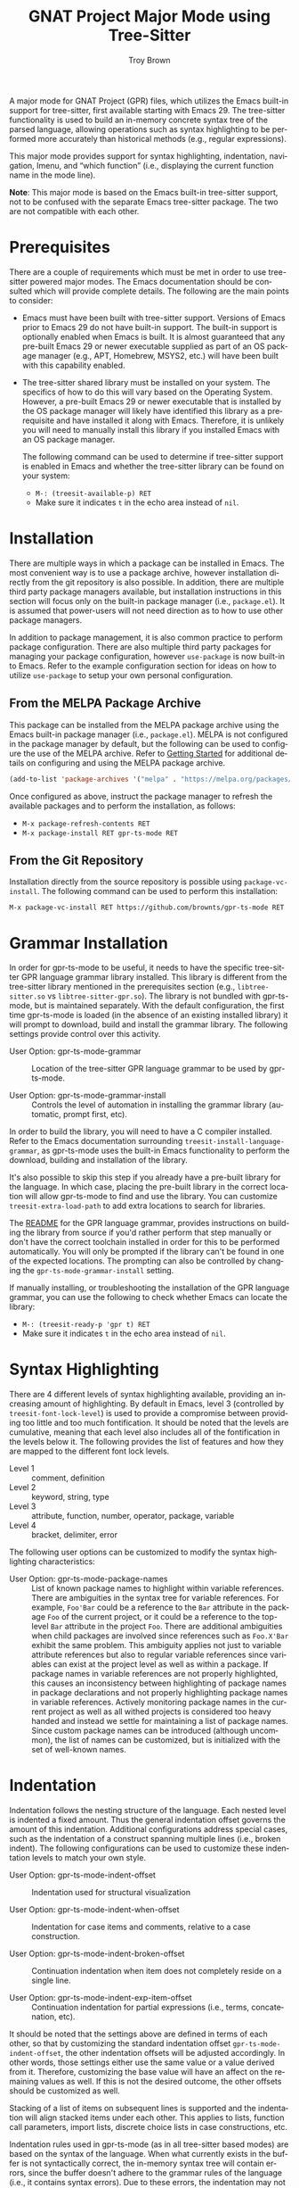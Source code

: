 #+TITLE: GNAT Project Major Mode using Tree-Sitter
#+AUTHOR: Troy Brown
#+LANGUAGE: en
#+OPTIONS: toc:nil ':t
#+EXPORT_FILE_NAME: doc/gpr-ts-mode.texi
#+TEXINFO_DIR_CATEGORY: Emacs
#+TEXINFO_DIR_TITLE: GPR Tree-Sitter Mode: (gpr-ts-mode)
#+TEXINFO_DIR_DESC: GNAT Project Major Mode using Tree-Sitter

#+HTML: <a href="https://melpa.org/#/gpr-ts-mode"><img alt="MELPA" src="https://melpa.org/packages/gpr-ts-mode-badge.svg"/></a>
#+HTML: <a href="https://github.com/brownts/gpr-ts-mode/actions/workflows/test.yml"><img alt="CI" src="https://github.com/brownts/gpr-ts-mode/actions/workflows/test.yml/badge.svg"/></a>

A major mode for GNAT Project (GPR) files, which utilizes the Emacs
built-in support for tree-sitter, first available starting with
Emacs 29.  The tree-sitter functionality is used to build an in-memory
concrete syntax tree of the parsed language, allowing operations such
as syntax highlighting to be performed more accurately than historical
methods (e.g., regular expressions).

This major mode provides support for syntax highlighting, indentation,
navigation, Imenu, and "which function" (i.e., displaying the current
function name in the mode line).

*Note*: This major mode is based on the Emacs built-in tree-sitter
support, not to be confused with the separate Emacs tree-sitter
package.  The two are not compatible with each other.

* Prerequisites

There are a couple of requirements which must be met in order to use
tree-sitter powered major modes.  The Emacs documentation should be
consulted which will provide complete details.  The following are the
main points to consider:

- Emacs must have been built with tree-sitter support.  Versions of
  Emacs prior to Emacs 29 do not have built-in support.  The built-in
  support is optionally enabled when Emacs is built.  It is almost
  guaranteed that any pre-built Emacs 29 or newer executable supplied
  as part of an OS package manager (e.g., APT, Homebrew, MSYS2, etc.)
  will have been built with this capability enabled.
- The tree-sitter shared library must be installed on your system.
  The specifics of how to do this will vary based on the Operating
  System.  However, a pre-built Emacs 29 or newer executable that is
  installed by the OS package manager will likely have identified this
  library as a prerequisite and have installed it along with Emacs.
  Therefore, it is unlikely you will need to manually install this
  library if you installed Emacs with an OS package manager.

  The following command can be used to determine if tree-sitter
  support is enabled in Emacs and whether the tree-sitter library can
  be found on your system:
  - =M-: (treesit-available-p) RET=
  - Make sure it indicates ~t~ in the echo area instead of ~nil~.

* Installation

There are multiple ways in which a package can be installed in Emacs.
The most convenient way is to use a package archive, however
installation directly from the git repository is also possible.  In
addition, there are multiple third party package managers available,
but installation instructions in this section will focus only on the
built-in package manager (i.e., =package.el=).  It is assumed that
power-users will not need direction as to how to use other package
managers.

In addition to package management, it is also common practice to
perform package configuration.  There are also multiple third party
packages for managing your package configuration, however =use-package=
is now built-in to Emacs.  Refer to the example configuration section
for ideas on how to utilize =use-package= to setup your own personal
configuration.

** From the MELPA Package Archive

This package can be installed from the MELPA package archive using the
Emacs built-in package manager (i.e., =package.el=).  MELPA is not
configured in the package manager by default, but the following can be
used to configure the use of the MELPA archive.  Refer to [[https://melpa.org/#/getting-started][Getting
Started]] for additional details on configuring and using the MELPA
package archive.

#+BEGIN_SRC emacs-lisp
  (add-to-list 'package-archives '("melpa" . "https://melpa.org/packages/") t)
#+END_SRC

Once configured as above, instruct the package manager to refresh the
available packages and to perform the installation, as follows:

- =M-x package-refresh-contents RET=
- =M-x package-install RET gpr-ts-mode RET=

** From the Git Repository

Installation directly from the source repository is possible using
~package-vc-install~.  The following command can be used to perform this
installation:

=M-x package-vc-install RET https://github.com/brownts/gpr-ts-mode RET=

* Grammar Installation

In order for gpr-ts-mode to be useful, it needs to have the specific
tree-sitter GPR language grammar library installed.  This library is
different from the tree-sitter library mentioned in the prerequisites
section (e.g., =libtree-sitter.so= vs =libtree-sitter-gpr.so=).  The
library is not bundled with gpr-ts-mode, but is maintained separately.
With the default configuration, the first time gpr-ts-mode is loaded
(in the absence of an existing installed library) it will prompt to
download, build and install the grammar library.  The following
settings provide control over this activity.

- User Option: gpr-ts-mode-grammar ::
  Location of the tree-sitter GPR language grammar to be used by
  gpr-ts-mode.

- User Option: gpr-ts-mode-grammar-install ::
  Controls the level of automation in installing the grammar library
  (automatic, prompt first, etc).

In order to build the library, you will need to have a C compiler
installed.  Refer to the Emacs documentation surrounding
~treesit-install-language-grammar~, as gpr-ts-mode uses the built-in
Emacs functionality to perform the download, building and installation
of the library.

It's also possible to skip this step if you already have a pre-built
library for the language.  In which case, placing the pre-built
library in the correct location will allow gpr-ts-mode to find and use
the library.  You can customize ~treesit-extra-load-path~ to add extra
locations to search for libraries.

The [[https://github.com/brownts/tree-sitter-gpr#readme][README]] for the GPR language grammar, provides instructions on
building the library from source if you'd rather perform that step
manually or don't have the correct toolchain installed in order for
this to be performed automatically.  You will only be prompted if the
library can't be found in one of the expected locations.  The
prompting can also be controlled by changing the
~gpr-ts-mode-grammar-install~ setting.

If manually installing, or troubleshooting the installation of the GPR
language grammar, you can use the following to check whether Emacs can
locate the library:
- =M-: (treesit-ready-p 'gpr t) RET=
- Make sure it indicates ~t~ in the echo area instead of ~nil~.

* Syntax Highlighting

There are 4 different levels of syntax highlighting available,
providing an increasing amount of highlighting.  By default in Emacs,
level 3 (controlled by ~treesit-font-lock-level~) is used to provide a
compromise between providing too little and too much fontification.
It should be noted that the levels are cumulative, meaning that each
level also includes all of the fontification in the levels below it.
The following provides the list of features and how they are mapped to
the different font lock levels.

- Level 1 :: comment, definition
- Level 2 :: keyword, string, type
- Level 3 :: attribute, function, number, operator, package, variable
- Level 4 :: bracket, delimiter, error

The following user options can be customized to modify the syntax
highlighting characteristics:

- User Option: gpr-ts-mode-package-names :: List of known package
  names to highlight within variable references.  There are
  ambiguities in the syntax tree for variable references.  For
  example, ~Foo'Bar~ could be a reference to the ~Bar~ attribute in the
  package ~Foo~ of the current project, or it could be a reference to
  the top-level ~Bar~ attribute in the project ~Foo~.  There are
  additional ambiguities when child packages are involved since
  references such as ~Foo.X'Bar~ exhibit the same problem.  This
  ambiguity applies not just to variable attribute references but also
  to regular variable references since variables can exist at the
  project level as well as within a package.  If package names in
  variable references are not properly highlighted, this causes an
  inconsistency between highlighting of package names in package
  declarations and not properly highlighting package names in variable
  references.  Actively monitoring package names in the current
  project as well as all withed projects is considered too heavy
  handed and instead we settle for maintaining a list of package
  names.  Since custom package names can be introduced (although
  uncommon), the list of names can be customized, but is initialized
  with the set of well-known names.

* Indentation

Indentation follows the nesting structure of the language.  Each
nested level is indented a fixed amount.  Thus the general indentation
offset governs the amount of this indentation.  Additional
configurations address special cases, such as the indentation of a
construct spanning multiple lines (i.e., broken indent).  The
following configurations can be used to customize these indentation
levels to match your own style.

- User Option: gpr-ts-mode-indent-offset ::
  Indentation used for structural visualization

- User Option: gpr-ts-mode-indent-when-offset ::
  Indentation for case items and comments, relative to a case
  construction.

- User Option: gpr-ts-mode-indent-broken-offset ::
  Continuation indentation when item does not completely reside on a
  single line.

- User Option: gpr-ts-mode-indent-exp-item-offset ::
  Continuation indentation for partial expressions (i.e., terms,
  concatenation, etc).

It should be noted that the settings above are defined in terms of
each other, so that by customizing the standard indentation offset
~gpr-ts-mode-indent-offset~, the other indentation offsets will be
adjusted accordingly.  In other words, those settings either use the
same value or a value derived from it.  Therefore, customizing the
base value will have an affect on the remaining values as well.  If
this is not the desired outcome, the other offsets should be
customized as well.

Stacking of a list of items on subsequent lines is supported and the
indentation will align stacked items under each other.  This applies
to lists, function call parameters, import lists, discrete choice
lists in case constructions, etc.

Indentation rules used in gpr-ts-mode (as in all tree-sitter based
modes) are based on the syntax of the language.  When what currently
exists in the buffer is not syntactically correct, the in-memory
syntax tree will contain errors, since the buffer doesn't adhere to
the grammar rules of the language (i.e., it contains syntax errors).
Due to these errors, the indentation may not be applied correctly as
the in-memory syntax tree may not accurately reflect the language
(i.e., the tree will contain an ~ERROR~ node instead of a language
specific node) and indentation rules may not be applied when they
should, due to these errors.

To help combat this issue, it is suggested to use functionality that
can help to reduce the number of syntax errors that might exist in the
buffer at a particular point in time.  Functionality such as enabling
=electric-pair-mode= to insert matching parenthesis, quotation marks,
etc. or using snippets (e.g., [[https://github.com/brownts/gpr-yasnippets][gpr-yasnippets]]) to automatically insert
multi-line control constructs (e.g., project declarations, package
declarations, case statements, etc.) are highly recommended.  Not only
can this help keep your buffer closer to a syntactically correct
state, you also benefit from the productivity gains as well.

* Navigation / Imenu

The following specialized navigation functions exist and are applied
to GPR projects.  Since function declarations don't exist for GPR
project files, this is repurposed to navigate packages and projects
instead.  This repurposing of function to project/package is also
extended to =which-function-mode= support and will show the current
project and package in the mode line, when enabled.

- Key: C-M-a (treesit-beginning-of-defun) ::
  Move backward to beginning of package or project

- Key: C-M-e (treesit-end-of-defun) ::
  Move forward to next end of package or project

With the provided Imenu support, additional options are available for
ease of navigation within a single GPR file.  Packages, projects, type
declarations and typed variable declarations are enumerated.

* Troubleshooting

** Org Mode Source Code Blocks

When Org Mode doesn't know the major mode for the language of a source
block, it will guess by appending "-mode" to the end of the language
name.  If we use a language name of "gpr", this means it will look for
a major mode named "gpr-mode".  This default behavior doesn't work if
we want to use Tree-Sitter enabled modes.  Maybe in the future it will
be aware of these modes, but in the meantime, we can explicitly
configure Org Mode to map to the Tree-Sitter major mode using the
customization variable =org-src-lang-modes=.

The following can be added to your configuration to persist the
setting:

#+BEGIN_SRC emacs-lisp
  (with-eval-after-load 'org-src
    (add-to-list 'org-src-lang-modes '("gpr" . gpr-ts)))
#+END_SRC

* Example Configuration

The following is an example configuration using =use-package= to manage
this configuration.  It assumes that =package.el= is your package
manager.  This checks to make sure tree-sitter support is enabled in
Emacs before attempting to install/configure the package, thus your
configuration will remain compatible with versions of Emacs which
don't yet support tree-sitter, and will not install and configure this
package in its absence.  Additionally, this also includes installation
and configuration of recommended supporting packages and modes.

#+BEGIN_SRC emacs-lisp
  (when (and (fboundp 'treesit-available-p)
             (treesit-available-p))
    (use-package gpr-ts-mode
      :ensure t
      :defer t ; autoload updates `auto-mode-alist'
      :init
      ;; Configure source blocks for Org Mode.
      (with-eval-after-load 'org-src
        (add-to-list 'org-src-lang-modes '("gpr" . gpr-ts)))))

  ;; Configure Electric Pair

  (use-package elec-pair
    :ensure nil ; built-in
    :hook (gpr-ts-mode . electric-pair-local-mode))

  ;; Configure snippets

  (use-package gpr-yasnippets
    :ensure t
    :defer t) ; autoload hooks into yasnippet

  (use-package yasnippet
    :ensure t
    :hook (gpr-ts-mode . yas-minor-mode-on))
#+END_SRC

* Keystroke Index
:PROPERTIES:
:APPENDIX: t
:INDEX: ky
:END:

* Variable Index
:PROPERTIES:
:APPENDIX: t
:INDEX: vr
:END:

# Local Variables:
# eval: (add-hook 'after-save-hook #'org-texinfo-export-to-info nil t)
# End:
